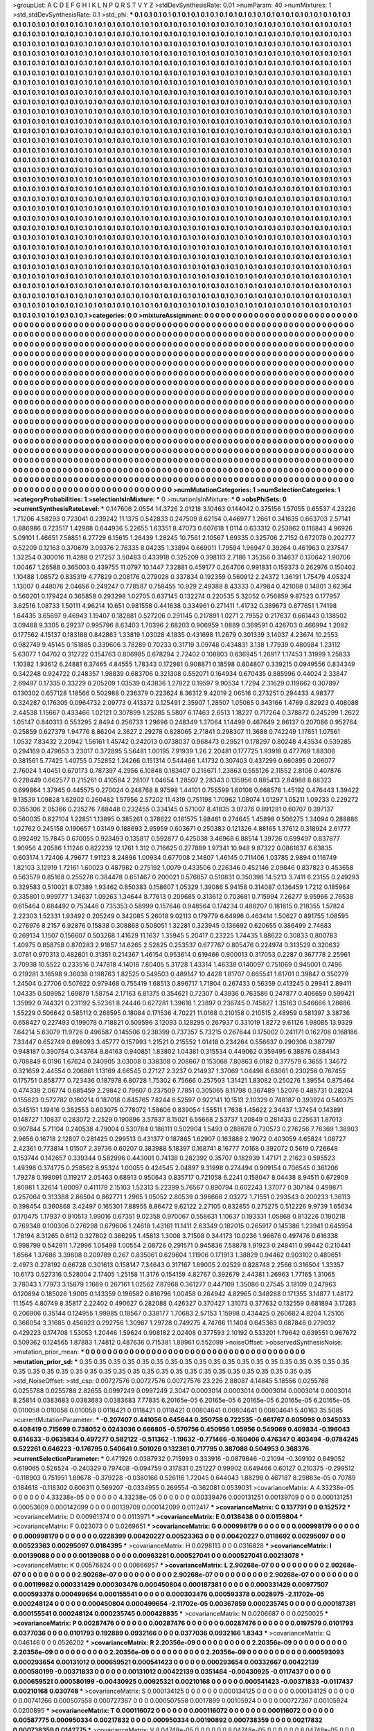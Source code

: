 >groupList:
A C D E F G H I K L
N P Q R S T V Y Z 
>stdDevSynthesisRate:
0.01 
>numParam:
40
>numMixtures:
1
>std_stdDevSynthesisRate:
0.1
>std_phi:
***
0.1 0.1 0.1 0.1 0.1 0.1 0.1 0.1 0.1 0.1
0.1 0.1 0.1 0.1 0.1 0.1 0.1 0.1 0.1 0.1
0.1 0.1 0.1 0.1 0.1 0.1 0.1 0.1 0.1 0.1
0.1 0.1 0.1 0.1 0.1 0.1 0.1 0.1 0.1 0.1
0.1 0.1 0.1 0.1 0.1 0.1 0.1 0.1 0.1 0.1
0.1 0.1 0.1 0.1 0.1 0.1 0.1 0.1 0.1 0.1
0.1 0.1 0.1 0.1 0.1 0.1 0.1 0.1 0.1 0.1
0.1 0.1 0.1 0.1 0.1 0.1 0.1 0.1 0.1 0.1
0.1 0.1 0.1 0.1 0.1 0.1 0.1 0.1 0.1 0.1
0.1 0.1 0.1 0.1 0.1 0.1 0.1 0.1 0.1 0.1
0.1 0.1 0.1 0.1 0.1 0.1 0.1 0.1 0.1 0.1
0.1 0.1 0.1 0.1 0.1 0.1 0.1 0.1 0.1 0.1
0.1 0.1 0.1 0.1 0.1 0.1 0.1 0.1 0.1 0.1
0.1 0.1 0.1 0.1 0.1 0.1 0.1 0.1 0.1 0.1
0.1 0.1 0.1 0.1 0.1 0.1 0.1 0.1 0.1 0.1
0.1 0.1 0.1 0.1 0.1 0.1 0.1 0.1 0.1 0.1
0.1 0.1 0.1 0.1 0.1 0.1 0.1 0.1 0.1 0.1
0.1 0.1 0.1 0.1 0.1 0.1 0.1 0.1 0.1 0.1
0.1 0.1 0.1 0.1 0.1 0.1 0.1 0.1 0.1 0.1
0.1 0.1 0.1 0.1 0.1 0.1 0.1 0.1 0.1 0.1
0.1 0.1 0.1 0.1 0.1 0.1 0.1 0.1 0.1 0.1
0.1 0.1 0.1 0.1 0.1 0.1 0.1 0.1 0.1 0.1
0.1 0.1 0.1 0.1 0.1 0.1 0.1 0.1 0.1 0.1
0.1 0.1 0.1 0.1 0.1 0.1 0.1 0.1 0.1 0.1
0.1 0.1 0.1 0.1 0.1 0.1 0.1 0.1 0.1 0.1
0.1 0.1 0.1 0.1 0.1 0.1 0.1 0.1 0.1 0.1
0.1 0.1 0.1 0.1 0.1 0.1 0.1 0.1 0.1 0.1
0.1 0.1 0.1 0.1 0.1 0.1 0.1 0.1 0.1 0.1
0.1 0.1 0.1 0.1 0.1 0.1 0.1 0.1 0.1 0.1
0.1 0.1 0.1 0.1 0.1 0.1 0.1 0.1 0.1 0.1
0.1 0.1 0.1 0.1 0.1 0.1 0.1 0.1 0.1 0.1
0.1 0.1 0.1 0.1 0.1 0.1 0.1 0.1 0.1 0.1
0.1 0.1 0.1 0.1 0.1 0.1 0.1 0.1 0.1 0.1
0.1 0.1 0.1 0.1 0.1 0.1 0.1 0.1 0.1 0.1
0.1 0.1 0.1 0.1 0.1 0.1 0.1 0.1 0.1 0.1
0.1 0.1 0.1 0.1 0.1 0.1 0.1 0.1 0.1 0.1
0.1 0.1 0.1 0.1 0.1 0.1 0.1 0.1 0.1 0.1
0.1 0.1 0.1 0.1 0.1 0.1 0.1 0.1 0.1 0.1
0.1 0.1 0.1 0.1 0.1 0.1 0.1 0.1 0.1 0.1
0.1 0.1 0.1 0.1 0.1 0.1 0.1 0.1 0.1 0.1
0.1 0.1 0.1 0.1 0.1 0.1 0.1 0.1 0.1 0.1
0.1 0.1 0.1 0.1 0.1 0.1 0.1 0.1 0.1 0.1
0.1 0.1 0.1 0.1 0.1 0.1 0.1 0.1 0.1 0.1
0.1 0.1 0.1 0.1 0.1 0.1 0.1 0.1 0.1 0.1
0.1 0.1 0.1 0.1 0.1 0.1 0.1 0.1 0.1 0.1
0.1 0.1 0.1 0.1 0.1 0.1 0.1 0.1 0.1 0.1
0.1 0.1 0.1 0.1 0.1 0.1 0.1 0.1 0.1 0.1
0.1 0.1 0.1 0.1 0.1 0.1 0.1 0.1 0.1 0.1
0.1 0.1 0.1 0.1 0.1 0.1 0.1 0.1 0.1 0.1
0.1 0.1 0.1 0.1 0.1 0.1 0.1 0.1 0.1 0.1
0.1 0.1 0.1 0.1 0.1 0.1 0.1 0.1 0.1 0.1
0.1 0.1 0.1 0.1 0.1 0.1 0.1 0.1 0.1 0.1
0.1 0.1 0.1 0.1 0.1 0.1 0.1 0.1 0.1 0.1
0.1 0.1 0.1 0.1 0.1 0.1 0.1 0.1 0.1 0.1
0.1 0.1 0.1 0.1 0.1 0.1 0.1 0.1 0.1 0.1
0.1 0.1 0.1 0.1 0.1 0.1 0.1 0.1 0.1 0.1
0.1 0.1 0.1 0.1 0.1 0.1 0.1 0.1 0.1 0.1
0.1 0.1 0.1 0.1 0.1 0.1 0.1 0.1 0.1 0.1
0.1 0.1 0.1 0.1 0.1 0.1 0.1 0.1 0.1 0.1
0.1 0.1 0.1 0.1 0.1 0.1 0.1 0.1 0.1 0.1
0.1 0.1 0.1 0.1 0.1 0.1 0.1 0.1 0.1 0.1
0.1 0.1 0.1 0.1 0.1 0.1 0.1 0.1 0.1 0.1
0.1 0.1 0.1 0.1 0.1 0.1 0.1 0.1 0.1 0.1
0.1 0.1 0.1 0.1 0.1 0.1 0.1 0.1 0.1 0.1
0.1 0.1 0.1 0.1 0.1 0.1 0.1 0.1 0.1 0.1
0.1 0.1 0.1 0.1 0.1 0.1 0.1 0.1 0.1 0.1
0.1 0.1 0.1 0.1 0.1 0.1 0.1 0.1 0.1 0.1
0.1 0.1 0.1 0.1 0.1 0.1 0.1 0.1 0.1 0.1
0.1 0.1 0.1 0.1 0.1 0.1 0.1 0.1 0.1 0.1
0.1 0.1 0.1 0.1 0.1 0.1 0.1 0.1 0.1 0.1
0.1 0.1 0.1 0.1 0.1 0.1 0.1 0.1 0.1 0.1
0.1 0.1 0.1 0.1 0.1 0.1 0.1 0.1 0.1 0.1
0.1 0.1 0.1 0.1 0.1 0.1 0.1 0.1 0.1 0.1
0.1 0.1 0.1 0.1 0.1 0.1 0.1 0.1 0.1 0.1
0.1 0.1 0.1 0.1 0.1 0.1 0.1 0.1 0.1 0.1
0.1 0.1 0.1 0.1 0.1 0.1 0.1 0.1 0.1 0.1
0.1 0.1 0.1 0.1 0.1 0.1 0.1 0.1 0.1 0.1
0.1 0.1 0.1 0.1 0.1 0.1 0.1 0.1 0.1 0.1
0.1 0.1 0.1 0.1 0.1 0.1 0.1 0.1 0.1 0.1
0.1 0.1 0.1 0.1 0.1 0.1 0.1 0.1 0.1 0.1
0.1 0.1 0.1 0.1 0.1 0.1 0.1 0.1 0.1 0.1
0.1 0.1 0.1 0.1 0.1 0.1 0.1 0.1 0.1 0.1
0.1 0.1 0.1 0.1 0.1 0.1 0.1 0.1 0.1 0.1
0.1 0.1 0.1 0.1 0.1 0.1 0.1 0.1 0.1 0.1
0.1 0.1 0.1 0.1 0.1 0.1 0.1 0.1 0.1 0.1
0.1 0.1 0.1 0.1 0.1 0.1 0.1 0.1 0.1 0.1
0.1 0.1 0.1 0.1 0.1 0.1 0.1 0.1 0.1 0.1
0.1 0.1 0.1 0.1 0.1 0.1 0.1 0.1 0.1 0.1
0.1 0.1 0.1 0.1 0.1 0.1 0.1 0.1 0.1 0.1
0.1 0.1 0.1 0.1 0.1 0.1 0.1 0.1 0.1 0.1
0.1 0.1 0.1 0.1 0.1 0.1 0.1 0.1 0.1 0.1
0.1 0.1 0.1 0.1 0.1 0.1 0.1 0.1 0.1 0.1
0.1 0.1 0.1 0.1 0.1 0.1 0.1 0.1 0.1 0.1
0.1 0.1 0.1 0.1 0.1 0.1 0.1 0.1 0.1 0.1
0.1 0.1 0.1 0.1 0.1 0.1 0.1 0.1 0.1 0.1
0.1 0.1 0.1 0.1 0.1 0.1 0.1 0.1 0.1 0.1
0.1 0.1 0.1 0.1 0.1 0.1 0.1 0.1 0.1 0.1
0.1 0.1 0.1 0.1 0.1 0.1 0.1 0.1 0.1 0.1
0.1 0.1 0.1 0.1 0.1 0.1 0.1 0.1 0.1 0.1
0.1 0.1 0.1 0.1 0.1 0.1 0.1 0.1 0.1 0.1
0.1 0.1 0.1 0.1 0.1 0.1 0.1 0.1 0.1 0.1
0.1 0.1 0.1 0.1 0.1 0.1 0.1 0.1 0.1 0.1
0.1 0.1 0.1 0.1 0.1 0.1 0.1 0.1 0.1 0.1
0.1 0.1 0.1 0.1 0.1 0.1 0.1 0.1 0.1 0.1
0.1 0.1 0.1 0.1 0.1 0.1 0.1 0.1 0.1 0.1
0.1 0.1 0.1 0.1 0.1 0.1 0.1 0.1 0.1 0.1
0.1 0.1 0.1 0.1 0.1 0.1 0.1 0.1 0.1 0.1
0.1 0.1 0.1 0.1 0.1 0.1 0.1 0.1 0.1 0.1
0.1 0.1 0.1 0.1 0.1 0.1 0.1 0.1 0.1 0.1
0.1 0.1 0.1 0.1 0.1 0.1 0.1 0.1 0.1 0.1
0.1 0.1 0.1 0.1 0.1 0.1 0.1 0.1 0.1 0.1
0.1 
>categories:
0 0
>mixtureAssignment:
0 0 0 0 0 0 0 0 0 0 0 0 0 0 0 0 0 0 0 0 0 0 0 0 0 0 0 0 0 0 0 0 0 0 0 0 0 0 0 0 0 0 0 0 0 0 0 0 0 0
0 0 0 0 0 0 0 0 0 0 0 0 0 0 0 0 0 0 0 0 0 0 0 0 0 0 0 0 0 0 0 0 0 0 0 0 0 0 0 0 0 0 0 0 0 0 0 0 0 0
0 0 0 0 0 0 0 0 0 0 0 0 0 0 0 0 0 0 0 0 0 0 0 0 0 0 0 0 0 0 0 0 0 0 0 0 0 0 0 0 0 0 0 0 0 0 0 0 0 0
0 0 0 0 0 0 0 0 0 0 0 0 0 0 0 0 0 0 0 0 0 0 0 0 0 0 0 0 0 0 0 0 0 0 0 0 0 0 0 0 0 0 0 0 0 0 0 0 0 0
0 0 0 0 0 0 0 0 0 0 0 0 0 0 0 0 0 0 0 0 0 0 0 0 0 0 0 0 0 0 0 0 0 0 0 0 0 0 0 0 0 0 0 0 0 0 0 0 0 0
0 0 0 0 0 0 0 0 0 0 0 0 0 0 0 0 0 0 0 0 0 0 0 0 0 0 0 0 0 0 0 0 0 0 0 0 0 0 0 0 0 0 0 0 0 0 0 0 0 0
0 0 0 0 0 0 0 0 0 0 0 0 0 0 0 0 0 0 0 0 0 0 0 0 0 0 0 0 0 0 0 0 0 0 0 0 0 0 0 0 0 0 0 0 0 0 0 0 0 0
0 0 0 0 0 0 0 0 0 0 0 0 0 0 0 0 0 0 0 0 0 0 0 0 0 0 0 0 0 0 0 0 0 0 0 0 0 0 0 0 0 0 0 0 0 0 0 0 0 0
0 0 0 0 0 0 0 0 0 0 0 0 0 0 0 0 0 0 0 0 0 0 0 0 0 0 0 0 0 0 0 0 0 0 0 0 0 0 0 0 0 0 0 0 0 0 0 0 0 0
0 0 0 0 0 0 0 0 0 0 0 0 0 0 0 0 0 0 0 0 0 0 0 0 0 0 0 0 0 0 0 0 0 0 0 0 0 0 0 0 0 0 0 0 0 0 0 0 0 0
0 0 0 0 0 0 0 0 0 0 0 0 0 0 0 0 0 0 0 0 0 0 0 0 0 0 0 0 0 0 0 0 0 0 0 0 0 0 0 0 0 0 0 0 0 0 0 0 0 0
0 0 0 0 0 0 0 0 0 0 0 0 0 0 0 0 0 0 0 0 0 0 0 0 0 0 0 0 0 0 0 0 0 0 0 0 0 0 0 0 0 0 0 0 0 0 0 0 0 0
0 0 0 0 0 0 0 0 0 0 0 0 0 0 0 0 0 0 0 0 0 0 0 0 0 0 0 0 0 0 0 0 0 0 0 0 0 0 0 0 0 0 0 0 0 0 0 0 0 0
0 0 0 0 0 0 0 0 0 0 0 0 0 0 0 0 0 0 0 0 0 0 0 0 0 0 0 0 0 0 0 0 0 0 0 0 0 0 0 0 0 0 0 0 0 0 0 0 0 0
0 0 0 0 0 0 0 0 0 0 0 0 0 0 0 0 0 0 0 0 0 0 0 0 0 0 0 0 0 0 0 0 0 0 0 0 0 0 0 0 0 0 0 0 0 0 0 0 0 0
0 0 0 0 0 0 0 0 0 0 0 0 0 0 0 0 0 0 0 0 0 0 0 0 0 0 0 0 0 0 0 0 0 0 0 0 0 0 0 0 0 0 0 0 0 0 0 0 0 0
0 0 0 0 0 0 0 0 0 0 0 0 0 0 0 0 0 0 0 0 0 0 0 0 0 0 0 0 0 0 0 0 0 0 0 0 0 0 0 0 0 0 0 0 0 0 0 0 0 0
0 0 0 0 0 0 0 0 0 0 0 0 0 0 0 0 0 0 0 0 0 0 0 0 0 0 0 0 0 0 0 0 0 0 0 0 0 0 0 0 0 0 0 0 0 0 0 0 0 0
0 0 0 0 0 0 0 0 0 0 0 0 0 0 0 0 0 0 0 0 0 0 0 0 0 0 0 0 0 0 0 0 0 0 0 0 0 0 0 0 0 0 0 0 0 0 0 0 0 0
0 0 0 0 0 0 0 0 0 0 0 0 0 0 0 0 0 0 0 0 0 0 0 0 0 0 0 0 0 0 0 0 0 0 0 0 0 0 0 0 0 0 0 0 0 0 0 0 0 0
0 0 0 0 0 0 0 0 0 0 0 0 0 0 0 0 0 0 0 0 0 0 0 0 0 0 0 0 0 0 0 0 0 0 0 0 0 0 0 0 0 0 0 0 0 0 0 0 0 0
0 0 0 0 0 0 0 0 0 0 0 0 0 0 0 0 0 0 0 0 0 0 0 0 0 0 0 0 0 0 0 0 0 0 0 0 0 0 0 0 0 0 0 0 0 0 0 0 0 0
0 0 0 0 0 0 0 0 0 0 0 
>numMutationCategories:
1
>numSelectionCategories:
1
>categoryProbabilities:
1 
>selectionIsInMixture:
***
0 
>mutationIsInMixture:
***
0 
>obsPhiSets:
0
>currentSynthesisRateLevel:
***
0.147606 2.0554 14.3726 2.01218 3.10463 0.144042 0.375156 1.57055 0.65537 4.23226
1.71206 4.58293 0.723041 0.239242 11.1375 0.542833 0.247509 8.62154 0.446977 1.2661
0.341635 0.663703 2.57141 0.886986 0.723517 1.42988 0.644936 5.22655 1.63351 8.47073
0.607618 1.0114 0.633312 0.253862 0.116843 4.96926 5.09101 1.46651 7.58851 6.27729
6.15615 1.26439 1.28245 10.7561 2.10567 1.69335 0.325706 2.7152 0.672078 0.202777
0.52209 0.12163 0.370679 3.09376 2.76335 8.04235 1.33894 0.669011 1.79594 1.96947
0.39264 0.461963 0.237547 1.32254 0.300016 11.4288 0.217257 3.50483 0.433918 0.325209
0.398113 2.7186 1.35356 0.314637 0.130642 1.90706 1.00467 1.26588 0.365003 0.439755
11.0797 10.1447 7.32881 0.459177 0.264706 0.991831 0.159373 0.262976 0.150402 1.10488
1.08572 0.835319 4.77829 0.208176 0.279028 0.337834 0.192359 0.560912 2.24372 1.36191
1.75479 4.05324 1.13007 0.448076 2.04656 0.249247 0.778587 0.758455 10.929 2.49388
8.43333 0.47984 0.421088 0.14801 3.62364 0.560201 0.179424 0.365858 0.293298 1.02705
0.637145 0.132274 0.220535 5.32052 0.756859 9.87523 0.177957 3.82516 1.08733 1.50111
4.96214 10.651 0.981558 0.441638 0.334961 0.271411 1.41732 0.389673 0.877651 1.74198
1.64435 3.65697 9.46943 1.19407 0.182881 0.527206 0.291145 0.217891 1.0271 2.79552
0.217637 0.661443 0.138502 3.09488 9.3305 6.29237 0.995796 8.63403 1.70396 2.68203
0.906959 1.0889 0.369591 0.426703 0.466994 1.2082 0.177562 4.15137 0.183188 0.842863
1.33819 1.03028 4.1835 0.431698 11.2679 0.301339 3.14037 4.23674 10.2553 0.982749
9.45145 0.151885 0.339606 3.78289 0.70233 0.31719 3.09748 0.434831 3.138 1.77939
0.480984 1.23112 5.63077 1.04702 0.312722 0.154763 0.806985 0.678294 2.72402 0.108803
0.636945 1.26917 1.17453 1.31999 1.25833 1.10382 1.93612 6.24881 6.37465 4.84555
1.78343 0.172981 0.908871 0.18598 0.804807 0.339215 0.0949556 0.834349 0.342248 0.924722
0.248357 1.98839 0.683706 0.321308 0.552071 0.164934 0.670435 0.885996 0.44024 2.33847
2.69497 0.17335 0.33229 0.205209 1.03539 0.43836 1.27822 0.19597 9.90534 1.7294
2.31629 0.119662 0.307897 0.130302 0.657128 1.18566 0.502988 0.236379 0.223624 8.36312
9.42019 2.06516 0.273251 0.294433 4.98377 0.324287 0.176305 0.0964732 2.09773 0.413372
0.125491 2.35907 1.28507 1.05085 0.343166 1.4769 0.82923 0.408088 2.44538 1.15667
0.433466 1.02121 0.307899 1.25285 5.5807 6.17463 2.6513 1.18227 0.717264 0.378872
0.245299 1.2622 1.05147 0.840313 0.553295 2.8494 0.256733 1.29696 0.248349 1.37064
1.14499 0.467649 2.86137 0.207086 0.952764 0.25859 0.627379 1.94776 8.86204 2.3627
2.29278 0.828065 2.71841 0.298307 11.3688 0.742249 1.17651 1.07561 1.0532 7.83432
2.20942 1.56161 1.45742 0.242013 0.0738037 0.968473 0.29521 0.178297 0.80248 4.43534
0.539285 0.294169 0.479653 3.23017 0.372895 5.56481 1.00195 7.91939 1.26 2.20481
0.177725 1.93918 0.477769 1.88306 0.381561 5.77425 1.40755 0.752852 1.24266 0.151314
0.544466 1.41732 0.307403 0.437299 0.660895 0.206077 2.76024 1.40451 0.670173 0.787397
4.2956 6.10848 0.183407 0.216671 1.23863 0.555126 2.11552 2.8106 0.407876 0.228449
0.662577 0.215261 0.410584 2.28107 1.04654 1.28507 2.28343 0.135956 0.885413 2.84988
8.68323 0.699864 1.37945 0.445575 0.270024 0.248768 8.97598 1.44101 0.755599 1.60108
0.668578 1.45192 0.476443 1.39422 9.13539 1.09828 1.62902 0.260482 1.57956 2.57202
11.4319 0.751198 1.70962 1.08074 1.01297 1.05211 1.09233 0.229272 0.355306 2.05366
0.235276 7.88448 0.232455 0.334145 0.571007 8.41835 3.07376 0.891281 0.60707 0.397137
0.560035 0.827104 1.22851 1.13895 0.385261 0.378622 0.161575 1.98461 0.274645 1.45898
0.506275 1.34094 0.288886 1.02762 0.245158 0.190657 1.03149 0.188693 2.95959 0.603671
0.250383 0.121326 4.88165 1.37612 0.318924 2.61777 0.992492 15.7845 0.670055 0.923493
0.135817 0.592877 0.425038 3.46968 6.88514 1.39726 0.699497 0.837877 1.90956 4.20586
1.11246 0.822239 12.1761 1.312 0.716625 0.277889 1.97341 10.948 9.87322 0.0861637
6.63835 0.603174 1.72406 4.79677 1.91123 8.24896 1.00934 0.677008 2.14807 1.46145
0.711406 1.03785 2.9894 0.116749 1.82103 3.12919 1.72161 1.60023 0.487982 0.275192
1.0079 0.433506 0.226346 0.452146 2.09846 0.837823 0.453658 0.563579 0.85168 0.255278
0.384478 0.651467 0.200021 0.576857 0.510831 0.350398 14.5213 3.7411 6.23155 0.249293
0.329583 0.510021 8.07389 1.93462 0.850383 0.158607 1.05329 1.39086 5.94158 0.314087
0.136459 1.7212 0.185964 0.335801 0.999777 1.34637 1.09263 1.34644 8.77613 0.209685
0.313612 0.703681 0.715994 7.26277 9.95966 2.76538 0.615464 0.684492 0.753446 0.735353
0.58999 0.157646 0.948564 0.174234 0.488207 0.181615 0.218355 1.57824 2.22303 1.52331
1.93492 0.205249 0.342085 5.26018 9.02113 0.179779 6.64996 0.463414 1.50627 0.891755
1.08595 0.276976 8.2157 6.92876 0.15838 0.308868 0.508051 1.32281 0.323945 0.136692
0.620655 0.386499 2.74683 0.269134 1.1507 0.156607 0.503268 1.41629 11.1637 1.35945
5.20417 0.23225 1.74435 1.88622 0.30833 0.800783 1.40975 0.858758 0.870283 2.91857
14.6265 2.52825 0.253537 0.677767 0.805476 0.224974 0.313529 0.320632 3.0781 0.970313
0.482601 0.31351 0.214367 1.46154 0.953614 0.619466 0.900013 0.317053 0.2287 0.367778
2.25961 3.70938 10.5522 0.233516 0.747818 4.14016 7.80405 5.31728 1.43314 1.46338
0.140097 0.751069 0.945001 0.7496 0.219281 3.16598 9.36038 0.198763 1.82525 0.549503
0.489147 10.4428 1.81707 0.665541 1.61701 0.39847 0.350279 1.24504 0.27706 0.507622
0.979468 0.755419 1.68513 0.896717 1.71804 0.267433 0.56359 0.413245 0.29941 2.89411
1.04335 0.509952 1.69879 1.58754 2.17163 6.81375 0.354621 0.72307 0.43936 0.763586
0.247877 0.406659 0.599421 1.35992 0.744321 0.231192 5.52361 8.24446 0.627281 1.39618
1.23897 0.236745 0.745827 1.35163 0.546666 1.28686 1.55229 0.506642 0.585112 0.268595
0.18084 0.171536 4.70221 11.0168 0.210158 0.210515 2.48959 0.581397 3.38736 0.658427
0.227493 0.199078 0.718821 0.509596 3.12093 0.128295 0.267937 0.331019 1.8272 9.61126
1.98085 13.9329 7.64214 5.63079 11.9726 0.496587 0.145506 0.238399 0.737357 5.73215
0.267644 0.175002 0.241171 0.162708 0.168186 7.33447 0.652749 0.698093 3.45777 0.157993
1.21521 0.215552 1.01418 0.234264 0.556637 0.290306 0.387797 0.948187 0.390754 0.343764
8.84163 0.940851 1.83802 1.04381 0.315534 0.449062 0.359495 6.38876 0.884143 0.708849
6.0196 1.67624 0.240905 3.03008 0.338308 0.208667 0.153068 7.80863 6.0182 0.377579
6.3655 1.34672 0.321659 2.44554 0.206861 1.13169 4.66545 0.27127 2.3237 0.214937
1.37069 1.04498 6.63061 0.230256 0.767455 0.175751 0.858777 0.723436 0.187978 6.80728
1.75302 6.75666 0.257503 1.31421 1.83082 0.250276 1.39554 0.875464 0.474339 2.06774
0.685459 2.29842 0.79607 0.237509 7.7851 0.305065 8.11798 0.367489 1.52076 0.485731
0.28204 0.155623 0.572782 0.160214 0.187018 0.845765 7.8244 8.52597 0.922141 10.1513
2.10329 0.748187 0.393924 0.540375 0.345151 1.19416 0.362553 0.603075 0.778072 1.58606
0.839054 1.55511 1.7638 1.45622 2.34437 1.37454 0.143891 0.148727 1.10837 0.283072
2.2529 0.190896 3.57837 8.15021 6.55668 2.53737 1.20849 0.281433 0.225631 1.87013
0.907844 5.71104 0.240538 4.79004 0.530784 0.186111 0.502904 1.5493 0.288678 0.730573
0.276256 7.76369 1.38903 2.9656 0.16718 2.12807 0.281425 0.299513 0.431377 0.187865
1.62907 0.163888 2.19072 0.403059 4.65824 1.08727 2.42361 0.773814 1.01507 2.39736
0.60207 0.383988 5.18397 0.168741 8.16777 7.0168 0.392072 0.5619 0.726648 0.153744
0.142657 0.339344 0.582996 0.443001 0.74136 0.282392 0.35707 0.182939 1.47171 2.21623
0.595523 1.49398 0.374775 0.258562 8.95324 1.00055 0.424545 2.04897 9.31998 0.274494
0.909154 0.706545 0.361206 1.79278 0.198091 0.119217 2.05463 0.68913 0.950643 0.835717
0.721058 6.2241 0.158047 8.04438 8.94511 0.672909 1.80981 1.32614 1.60097 0.411179
2.15103 1.52313 5.22399 5.76567 0.890794 0.602243 1.37077 0.307184 0.499871 0.257064
0.313388 2.86504 0.862771 1.2965 1.05052 2.80539 0.396666 2.03272 1.71551 0.293543
0.200233 1.36113 0.398454 0.360868 3.42497 0.165301 7.88955 8.86472 9.62122 2.27105
0.832855 0.275275 0.512226 9.9739 1.65634 0.170475 1.17937 0.910513 1.99016 0.67351
9.02358 0.970067 0.558631 1.10637 0.193331 1.05868 0.813226 0.190218 0.769348 0.100306
0.276298 0.679606 1.24618 1.43161 11.1411 2.63349 0.182015 0.265917 0.145386 1.23941
0.645954 1.78194 8.31265 0.6112 0.327802 0.366295 1.45813 1.3008 3.71508 0.344173
10.0236 1.96676 0.497476 0.616338 0.998799 0.542911 1.72996 1.05498 1.00554 2.08726
0.291571 0.945836 7.58878 1.91923 0.248411 0.99442 0.210441 1.6564 1.37686 3.39808
0.209789 0.267 0.835061 0.629604 1.11906 0.171913 1.38829 0.94462 0.903102 0.480651
2.4973 0.278192 0.66728 0.301613 0.158147 7.34643 0.317167 1.89005 2.02529 0.828748
2.2566 0.316504 1.33357 10.6173 0.527316 0.528004 2.17405 1.25158 11.3176 0.154159
4.82767 0.392679 2.44381 1.26963 1.77165 1.31065 3.78043 1.77973 3.15879 1.1669
0.267161 1.02562 7.87968 0.361277 0.447109 1.35086 0.27545 3.18109 0.247963 0.120894
0.185026 1.9005 0.143359 0.196582 0.816796 1.00458 0.264942 4.82965 0.348288 0.171355
3.14877 1.48172 11.1545 4.80749 8.35817 2.22402 0.490627 0.282088 0.426327 0.370427
1.31073 0.377632 0.132559 0.681894 3.17283 0.206906 0.35144 0.124955 1.99985 0.18567
0.338177 1.70683 2.57153 1.15998 0.434425 0.260682 4.8204 1.25105 0.366054 3.31685
0.456923 0.292756 1.30987 1.29728 0.749275 4.74766 11.1404 0.645363 0.687846 0.279032
0.429223 0.174708 1.53053 1.20446 1.59624 0.908182 2.02408 0.377593 2.10192 0.533201
1.79642 0.639551 0.967672 0.509362 0.124565 1.87883 1.74812 0.487636 0.715381 1.89961
0.552099 
>noiseOffset:
>observedSynthesisNoise:
>mutation_prior_mean:
***
0 0 0 0 0 0 0 0 0 0
0 0 0 0 0 0 0 0 0 0
0 0 0 0 0 0 0 0 0 0
0 0 0 0 0 0 0 0 0 0
>mutation_prior_sd:
***
0.35 0.35 0.35 0.35 0.35 0.35 0.35 0.35 0.35 0.35
0.35 0.35 0.35 0.35 0.35 0.35 0.35 0.35 0.35 0.35
0.35 0.35 0.35 0.35 0.35 0.35 0.35 0.35 0.35 0.35
0.35 0.35 0.35 0.35 0.35 0.35 0.35 0.35 0.35 0.35
>std_NoiseOffset:
>std_csp:
0.00727576 0.00727576 0.00727576 23.226 2.88087 4.14845 5.18556 0.0255788 0.0255788 0.0255788
2.82655 0.0997249 0.0997249 2.3047 0.0003014 0.0003014 0.0003014 0.0003014 0.0003014 8.25814
0.0383683 0.0383683 0.0383683 7.77835 6.20165e-05 6.20165e-05 6.20165e-05 6.20165e-05 6.20165e-05 0.010058
0.010058 0.010058 0.0118421 0.0118421 0.0118421 0.00804641 0.00804641 0.00804641 5.40163 35.5085
>currentMutationParameter:
***
-0.207407 0.441056 0.645644 0.250758 0.722535 -0.661767 0.605098 0.0345033 0.408419 0.715699
0.738052 0.0243036 0.666805 -0.570756 0.450956 1.05956 0.549069 0.409834 -0.196043 0.614633
-0.0635834 0.497277 0.582122 -0.511362 -1.19632 -0.771466 -0.160406 0.476347 0.403494 -0.0784245
0.522261 0.646223 -0.176795 0.540641 0.501026 0.132361 0.717795 0.387088 0.504953 0.368376
>currentSelectionParameter:
***
0.471926 0.0387932 0.715993 0.333916 -0.0879846 -0.21094 -0.309102 0.849052 0.619065 0.526524
-0.240329 0.797408 -0.094759 0.317831 0.251227 0.99902 0.649466 0.60127 0.210375 -0.299512
-0.118903 0.751951 1.89678 -0.379228 -0.0380166 0.526116 1.72045 0.644043 1.88298 0.467187
8.29883e-05 0.70789 0.184618 -0.118302 0.606311 0.569207 -0.0334955 0.269554 -0.362081 0.0539031
>covarianceMatrix:
A
4.33238e-05	0	0	0	0	0	
0	4.33238e-05	0	0	0	0	
0	0	4.33238e-05	0	0	0	
0	0	0	0.00339476	0.000131251	0.00139709	
0	0	0	0.000131251	0.00053609	0.000142099	
0	0	0	0.00139709	0.000142099	0.0112417	
***
>covarianceMatrix:
C
0.137791	0	
0	0.152572	
***
>covarianceMatrix:
D
0.00961374	0	
0	0.0113971	
***
>covarianceMatrix:
E
0.0138438	0	
0	0.0159804	
***
>covarianceMatrix:
F
0.023073	0	
0	0.0269651	
***
>covarianceMatrix:
G
0.000998179	0	0	0	0	0	
0	0.000998179	0	0	0	0	
0	0	0.000998179	0	0	0	
0	0	0	0.0228399	0.00420227	0.00523363	
0	0	0	0.00420227	0.0118692	0.00295097	
0	0	0	0.00523363	0.00295097	0.0184395	
***
>covarianceMatrix:
H
0.0298113	0	
0	0.0316828	
***
>covarianceMatrix:
I
0.00139088	0	0	0	
0	0.00139088	0	0	
0	0	0.00963281	0.000527041	
0	0	0.000527041	0.00213078	
***
>covarianceMatrix:
K
0.00576824	0	
0	0.00666957	
***
>covarianceMatrix:
L
2.90268e-07	0	0	0	0	0	0	0	0	0	
0	2.90268e-07	0	0	0	0	0	0	0	0	
0	0	2.90268e-07	0	0	0	0	0	0	0	
0	0	0	2.90268e-07	0	0	0	0	0	0	
0	0	0	0	2.90268e-07	0	0	0	0	0	
0	0	0	0	0	0.00119982	0.000331429	0.000303476	0.000450804	0.000187381	
0	0	0	0	0	0.000331429	0.00977507	0.000593378	0.000499654	0.000155541	
0	0	0	0	0	0.000303476	0.000593378	0.0028975	-2.11702e-05	0.000248124	
0	0	0	0	0	0.000450804	0.000499654	-2.11702e-05	0.00367859	0.000235745	
0	0	0	0	0	0.000187381	0.000155541	0.000248124	0.000235745	0.000428835	
***
>covarianceMatrix:
N
0.0206687	0	
0	0.0250025	
***
>covarianceMatrix:
P
0.00287476	0	0	0	0	0	
0	0.00287476	0	0	0	0	
0	0	0.00287476	0	0	0	
0	0	0	0.0197579	0.0101793	0.0377036	
0	0	0	0.0101793	0.192889	0.0932166	
0	0	0	0.0377036	0.0932166	1.8343	
***
>covarianceMatrix:
Q
0.046146	0	
0	0.0526202	
***
>covarianceMatrix:
R
2.20356e-09	0	0	0	0	0	0	0	0	0	
0	2.20356e-09	0	0	0	0	0	0	0	0	
0	0	2.20356e-09	0	0	0	0	0	0	0	
0	0	0	2.20356e-09	0	0	0	0	0	0	
0	0	0	0	2.20356e-09	0	0	0	0	0	
0	0	0	0	0	0.000593093	0.000293654	0.00131012	0.000659521	0.000541423	
0	0	0	0	0	0.000293654	0.00332667	0.00422139	0.000580199	-0.00371833	
0	0	0	0	0	0.00131012	0.00422139	0.0351464	-0.00430925	-0.0117437	
0	0	0	0	0	0.000659521	0.000580199	-0.00430925	0.00925321	0.00210168	
0	0	0	0	0	0.000541423	-0.00371833	-0.0117437	0.00210168	0.030748	
***
>covarianceMatrix:
S
0.000134125	0	0	0	0	0	
0	0.000134125	0	0	0	0	
0	0	0.000134125	0	0	0	
0	0	0	0.00741266	0.000507558	0.000727367	
0	0	0	0.000507558	0.0017899	0.00105924	
0	0	0	0.000727367	0.00105924	0.0200895	
***
>covarianceMatrix:
T
0.000116072	0	0	0	0	0	
0	0.000116072	0	0	0	0	
0	0	0.000116072	0	0	0	
0	0	0	0.00587775	0.000950334	0.00217832	
0	0	0	0.000950334	0.00190892	0.000738359	
0	0	0	0.00217832	0.000738359	0.0142775	
***
>covarianceMatrix:
V
8.04748e-05	0	0	0	0	0	
0	8.04748e-05	0	0	0	0	
0	0	8.04748e-05	0	0	0	
0	0	0	0.0127679	0.000554755	0.00108969	
0	0	0	0.000554755	0.00128777	0.000399851	
0	0	0	0.00108969	0.000399851	0.00615847	
***
>covarianceMatrix:
Y
0.0320458	0	
0	0.0361033	
***
>covarianceMatrix:
Z
0.0888715	0	
0	0.108329	
***
